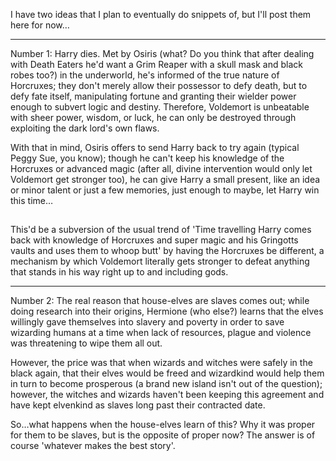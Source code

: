 :PROPERTIES:
:Author: Avaday_Daydream
:Score: 4
:DateUnix: 1485253619.0
:DateShort: 2017-Jan-24
:END:

I have two ideas that I plan to eventually do snippets of, but I'll post them here for now...

--------------

Number 1: Harry dies. Met by Osiris (what? Do you think that after dealing with Death Eaters he'd want a Grim Reaper with a skull mask and black robes too?) in the underworld, he's informed of the true nature of Horcruxes; they don't merely allow their possessor to defy death, but to defy fate itself, manipulating fortune and granting their wielder power enough to subvert logic and destiny. Therefore, Voldemort is unbeatable with sheer power, wisdom, or luck, he can only be destroyed through exploiting the dark lord's own flaws.

With that in mind, Osiris offers to send Harry back to try again (typical Peggy Sue, you know); though he can't keep his knowledge of the Horcruxes or advanced magic (after all, divine intervention would only let Voldemort get stronger too), he can give Harry a small present, like an idea or minor talent or just a few memories, just enough to maybe, let Harry win this time...

** 
   :PROPERTIES:
   :CUSTOM_ID: section
   :END:
This'd be a subversion of the usual trend of 'Time travelling Harry comes back with knowledge of Horcruxes and super magic and his Gringotts vaults and uses them to whoop butt' by having the Horcruxes be different, a mechanism by which Voldemort literally gets stronger to defeat anything that stands in his way right up to and including gods.

--------------

Number 2: The real reason that house-elves are slaves comes out; while doing research into their origins, Hermione (who else?) learns that the elves willingly gave themselves into slavery and poverty in order to save wizarding humans at a time when lack of resources, plague and violence was threatening to wipe them all out.

However, the price was that when wizards and witches were safely in the black again, that their elves would be freed and wizardkind would help them in turn to become prosperous (a brand new island isn't out of the question); however, the witches and wizards haven't been keeping this agreement and have kept elvenkind as slaves long past their contracted date.

So...what happens when the house-elves learn of this? Why it was proper for them to be slaves, but is the opposite of proper now? The answer is of course 'whatever makes the best story'.